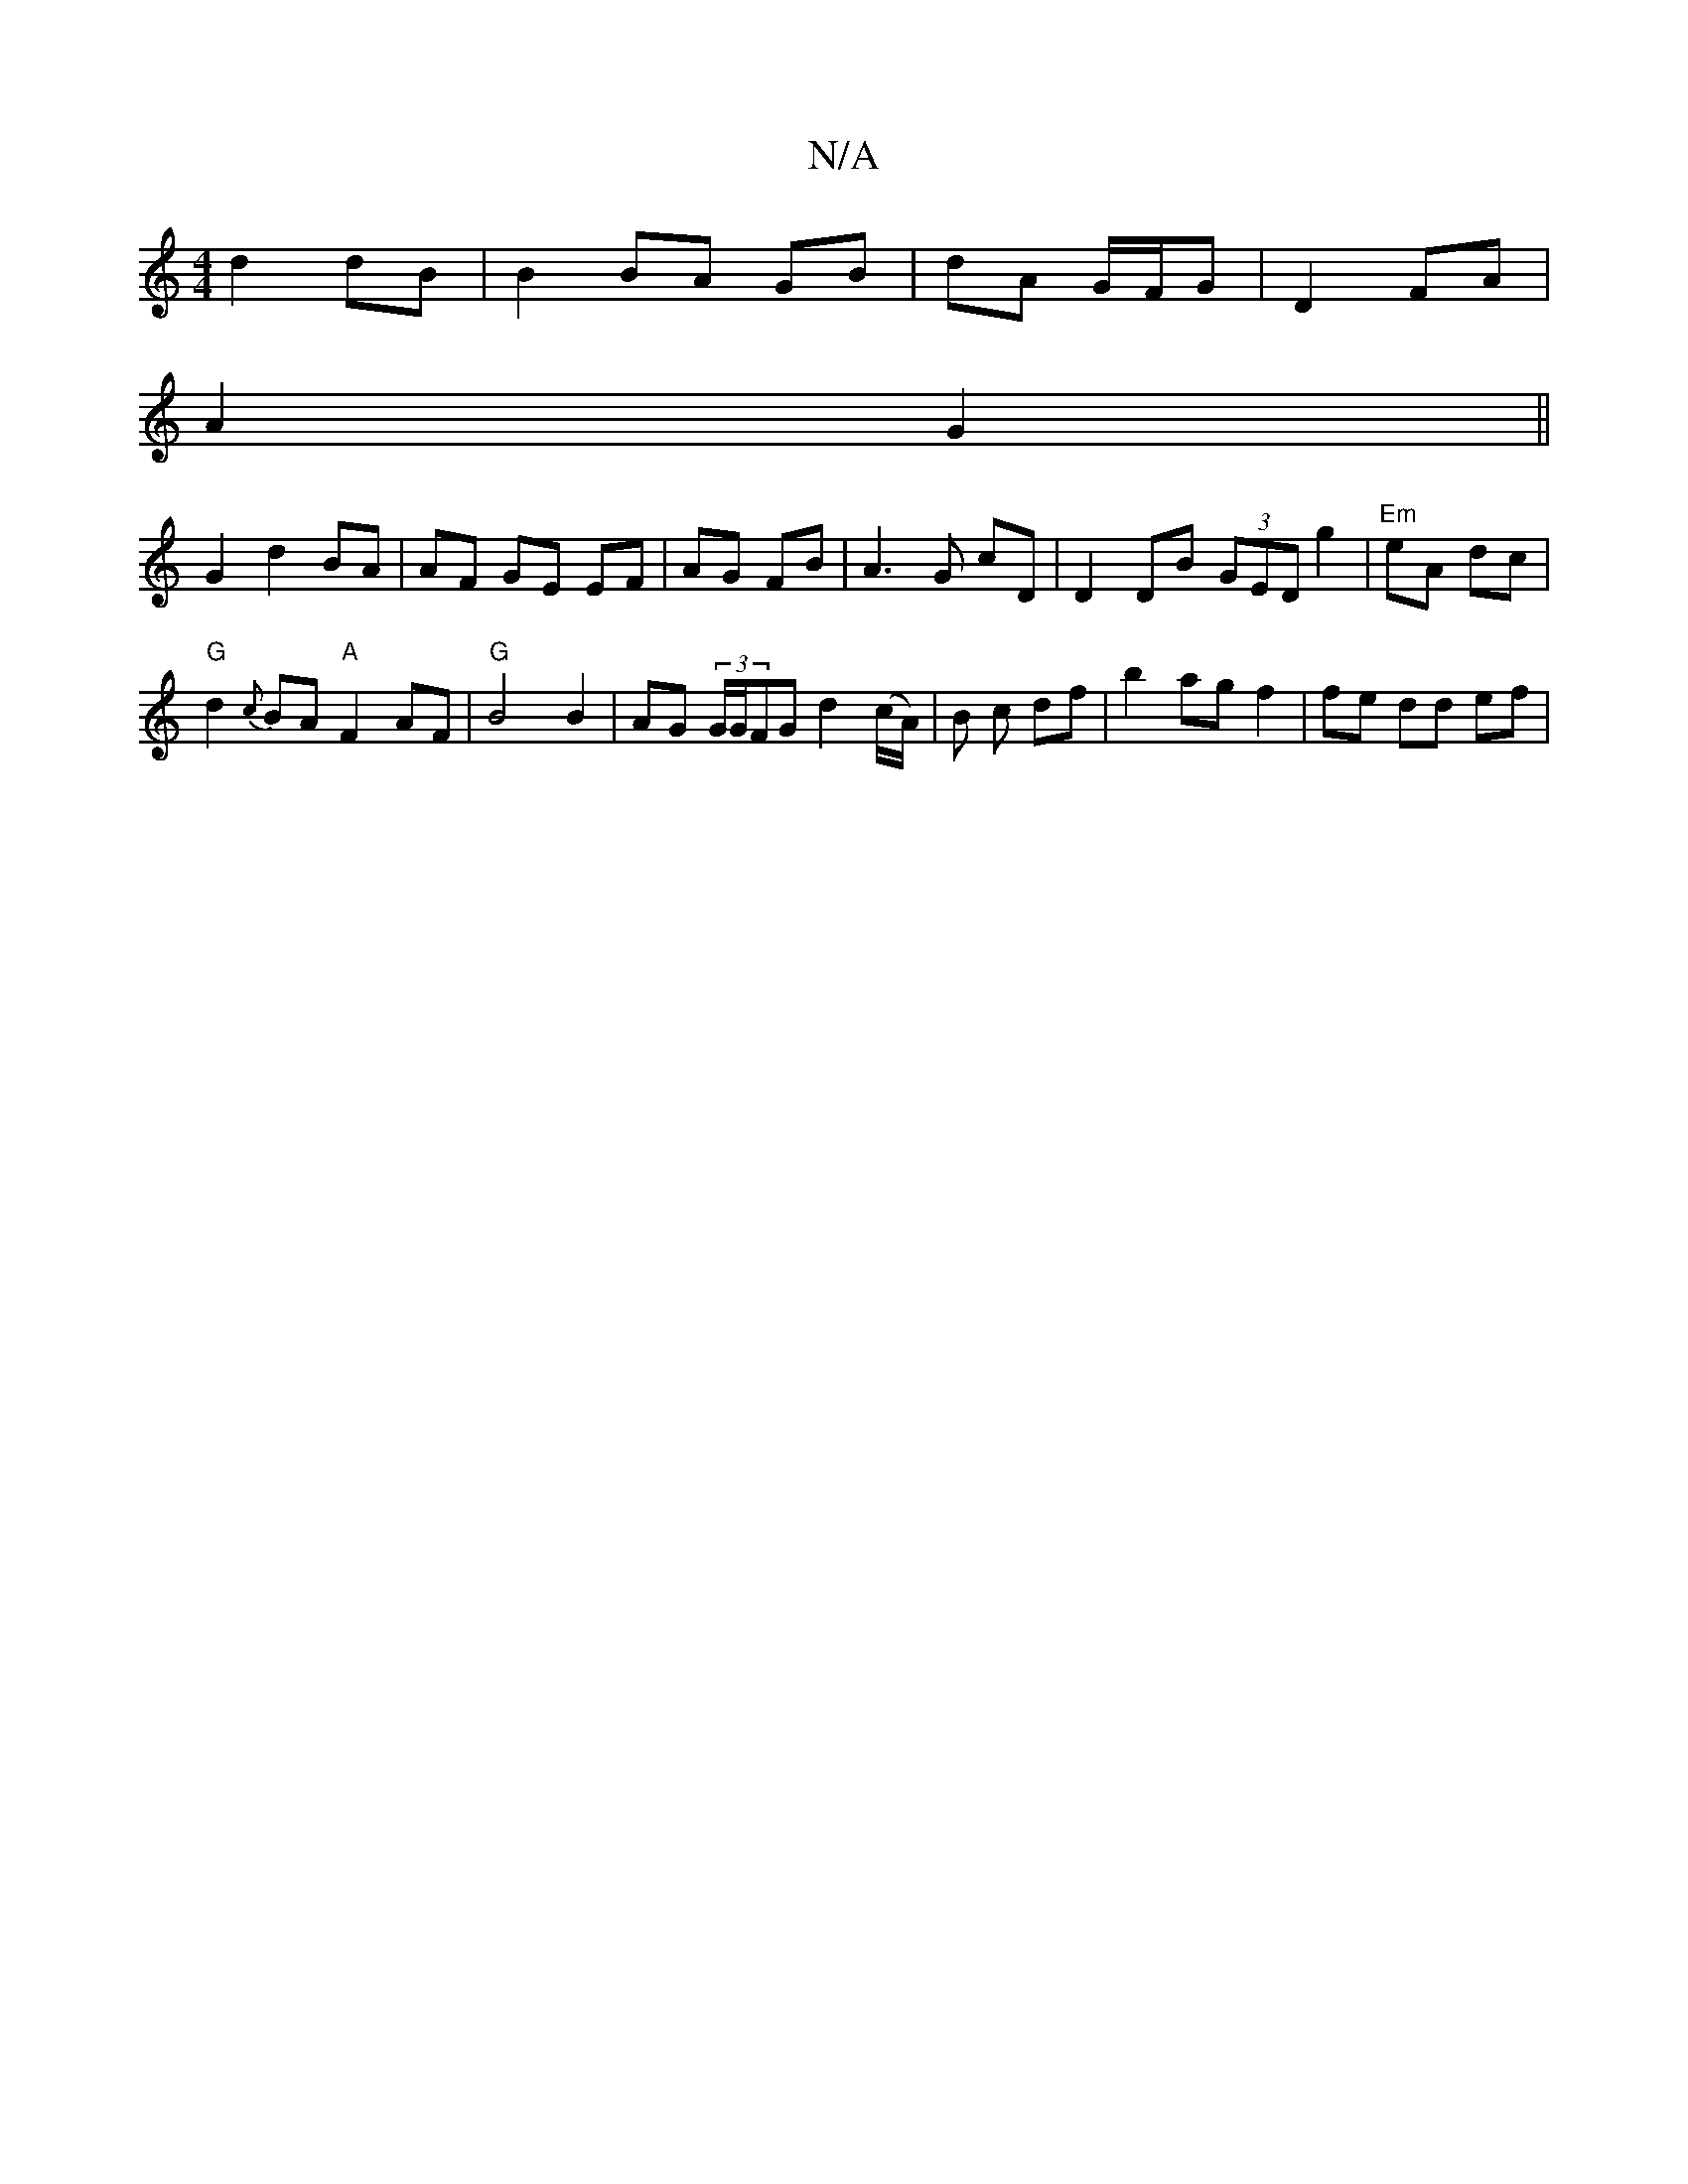 X:1
T:N/A
M:4/4
R:N/A
K:Cmajor
d2 dB | B2 BA GB | dA G/F/G | D2 FA |
A2 G2 ||
G2 d2 BA | AF GE EF | AG FB | A3G cD | D2 DB (3GED g2 | "Em"eA dc |
"G" d2{c}BA "A"F2AF|"G"B4 B2 | AG (3G/G/FG d2 (c/A/) | B c df | b2 ag f2 | fe dd ef |